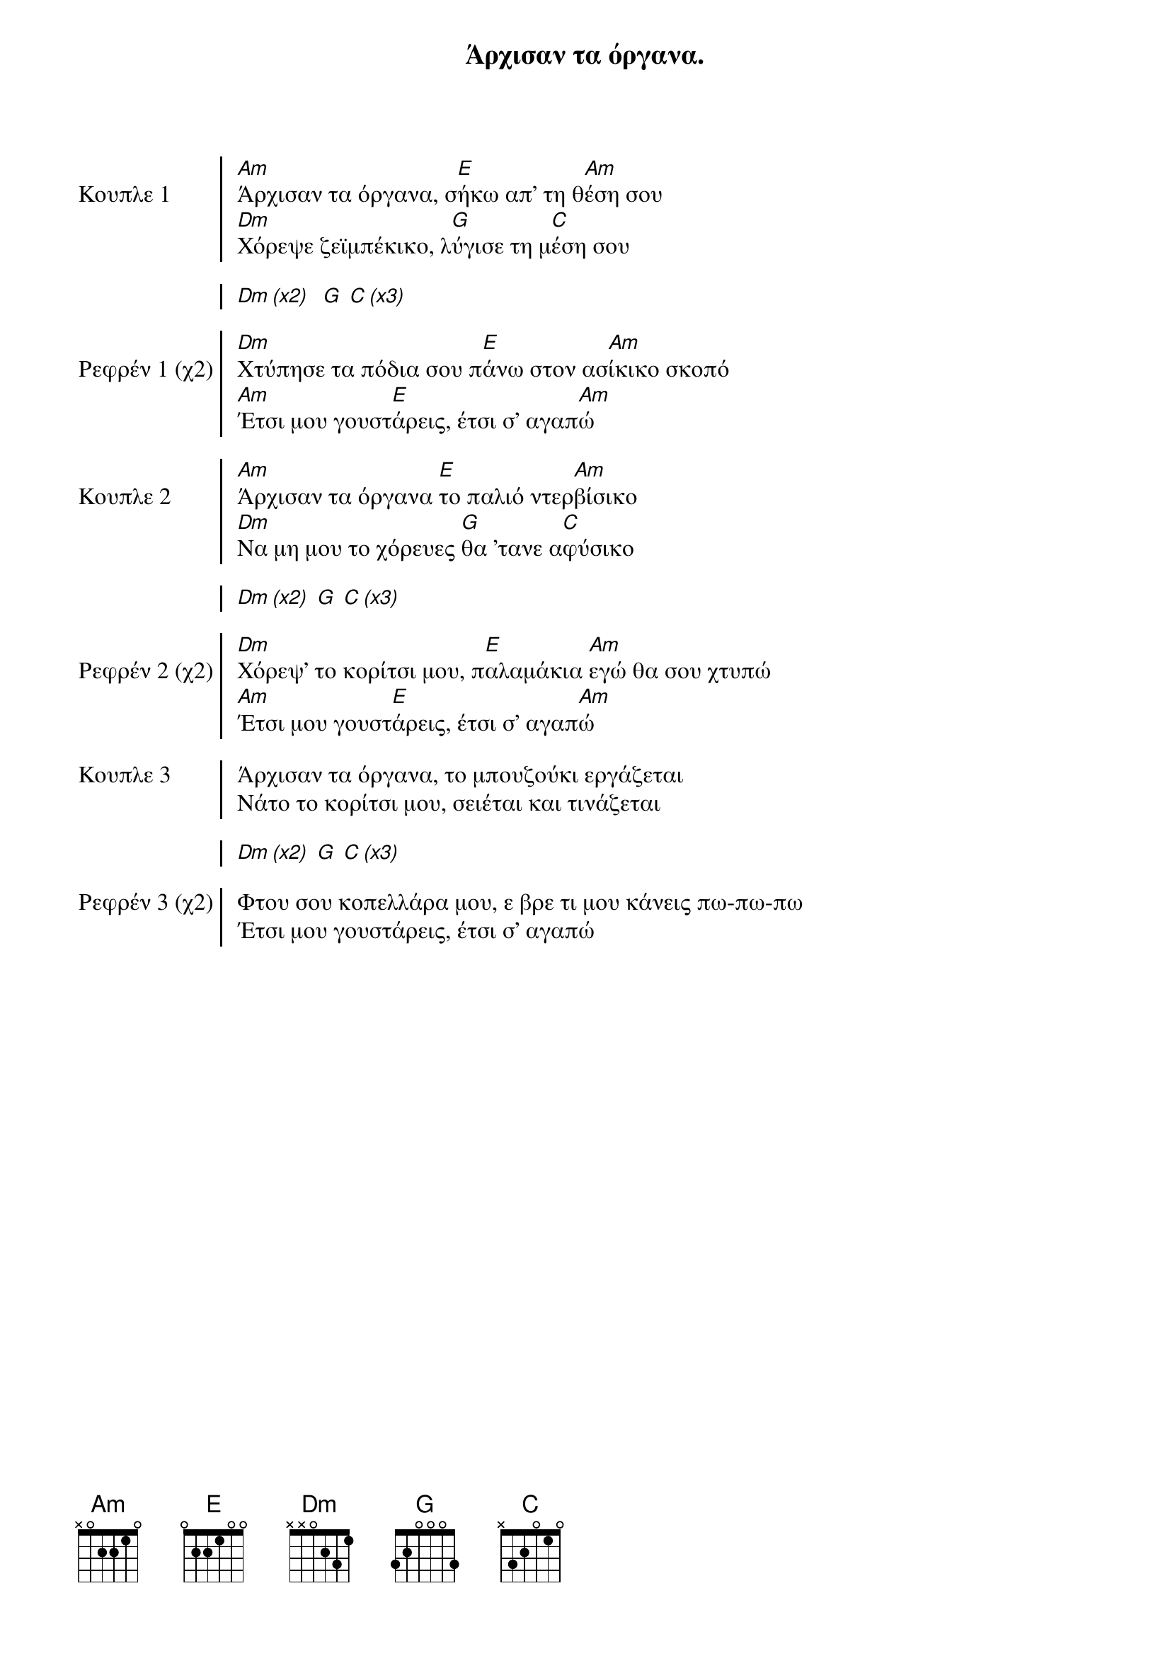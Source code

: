 {title: Άρχισαν τα όργανα. }
{composer: Γούναρης Νίκος }
{lyricist: Γούναρης Νίκος }
{key: Am}
{time: 9/8}

{start_of_chorus: Κουπλε 1}
[Am]Άρχισαν τα όργανα, σ[E]ήκω απ' τη θ[Am]έση σου
[Dm]Χόρεψε ζεϊμπέκικο, λ[G]ύγισε τη μ[C]έση σου

[Dm (x2)]  [G] [C (x3)]
{end_of_chorus}

{start_of_chorus: Ρεφρέν 1 (χ2)}
[Dm]Χτύπησε τα πόδια σου π[E]άνω στον ασ[Am]ίκικο σκοπό
[Am]Έτσι μου γουστ[E]άρεις, έτσι σ' αγαπ[Am]ώ
{end_of_chorus}

{start_of_chorus: Κουπλε 2}
[Am]Άρχισαν τα όργανα [E]το παλιό ντερ[Am]βίσικο
[Dm]Να μη μου το χόρευες [G]θα 'τανε α[C]φύσικο

[Dm (x2)] [G] [C (x3)]
{end_of_chorus}

{start_of_chorus: Ρεφρέν 2 (χ2)}
[Dm]Χόρεψ' το κορίτσι μου, π[E]αλαμάκια [Am]εγώ θα σου χτυπώ
[Am]Έτσι μου γουστ[E]άρεις, έτσι σ' αγαπ[Am]ώ
{end_of_chorus}

{start_of_chorus: Κουπλε 3}
Άρχισαν τα όργανα, το μπουζούκι εργάζεται
Νάτο το κορίτσι μου, σειέται και τινάζεται

[Dm (x2)] [G] [C (x3)]
{end_of_chorus}

{start_of_chorus: Ρεφρέν 3 (χ2)}
Φτου σου κοπελλάρα μου, ε βρε τι μου κάνεις πω-πω-πω
Έτσι μου γουστάρεις, έτσι σ' αγαπώ
{end_of_chorus}